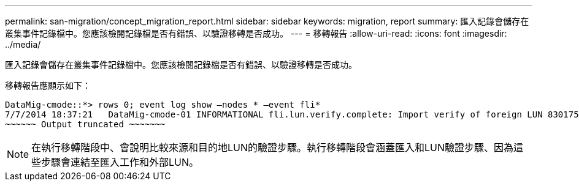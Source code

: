 ---
permalink: san-migration/concept_migration_report.html 
sidebar: sidebar 
keywords: migration, report 
summary: 匯入記錄會儲存在叢集事件記錄檔中。您應該檢閱記錄檔是否有錯誤、以驗證移轉是否成功。 
---
= 移轉報告
:allow-uri-read: 
:icons: font
:imagesdir: ../media/


[role="lead"]
匯入記錄會儲存在叢集事件記錄檔中。您應該檢閱記錄檔是否有錯誤、以驗證移轉是否成功。

移轉報告應顯示如下：

[listing]
----
DataMig-cmode::*> rows 0; event log show –nodes * –event fli*
7/7/2014 18:37:21   DataMig-cmode-01 INFORMATIONAL fli.lun.verify.complete: Import verify of foreign LUN 83017542001E of size 42949672960 bytes from array model DF600F belonging to vendor HITACHI  with NetApp LUN QvChd+EUXoiS is successfully completed.
~~~~~~ Output truncated ~~~~~~~
----
[NOTE]
====
在執行移轉階段中、會說明比較來源和目的地LUN的驗證步驟。執行移轉階段會涵蓋匯入和LUN驗證步驟、因為這些步驟會連結至匯入工作和外部LUN。

====